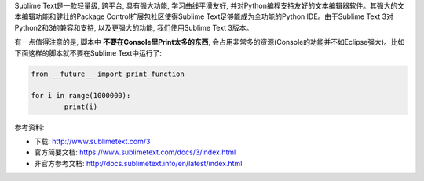 Sublime Text是一款轻量级, 跨平台, 具有强大功能, 学习曲线平滑友好, 并对Python编程支持友好的文本编辑器软件。其强大的文本编辑功能和健壮的Package Control扩展包社区使得Sublime Text足够能成为全功能的Python IDE。由于Sublime Text 3对Python2和3的兼容和支持, 以及更强大的功能, 我们使用Sublime Text 3版本。

有一点值得注意的是, 脚本中 **不要在Console里Print太多的东西**, 会占用非常多的资源(Console的功能并不如Eclipse强大)。比如下面这样的脚本就不要在Sublime Text中运行了:

.. code-block:: python

	from __future__ import print_function

	for i in range(1000000):
		print(i)

参考资料:

- 下载: http://www.sublimetext.com/3
- 官方简要文档: https://www.sublimetext.com/docs/3/index.html
- 非官方参考文档: http://docs.sublimetext.info/en/latest/index.html